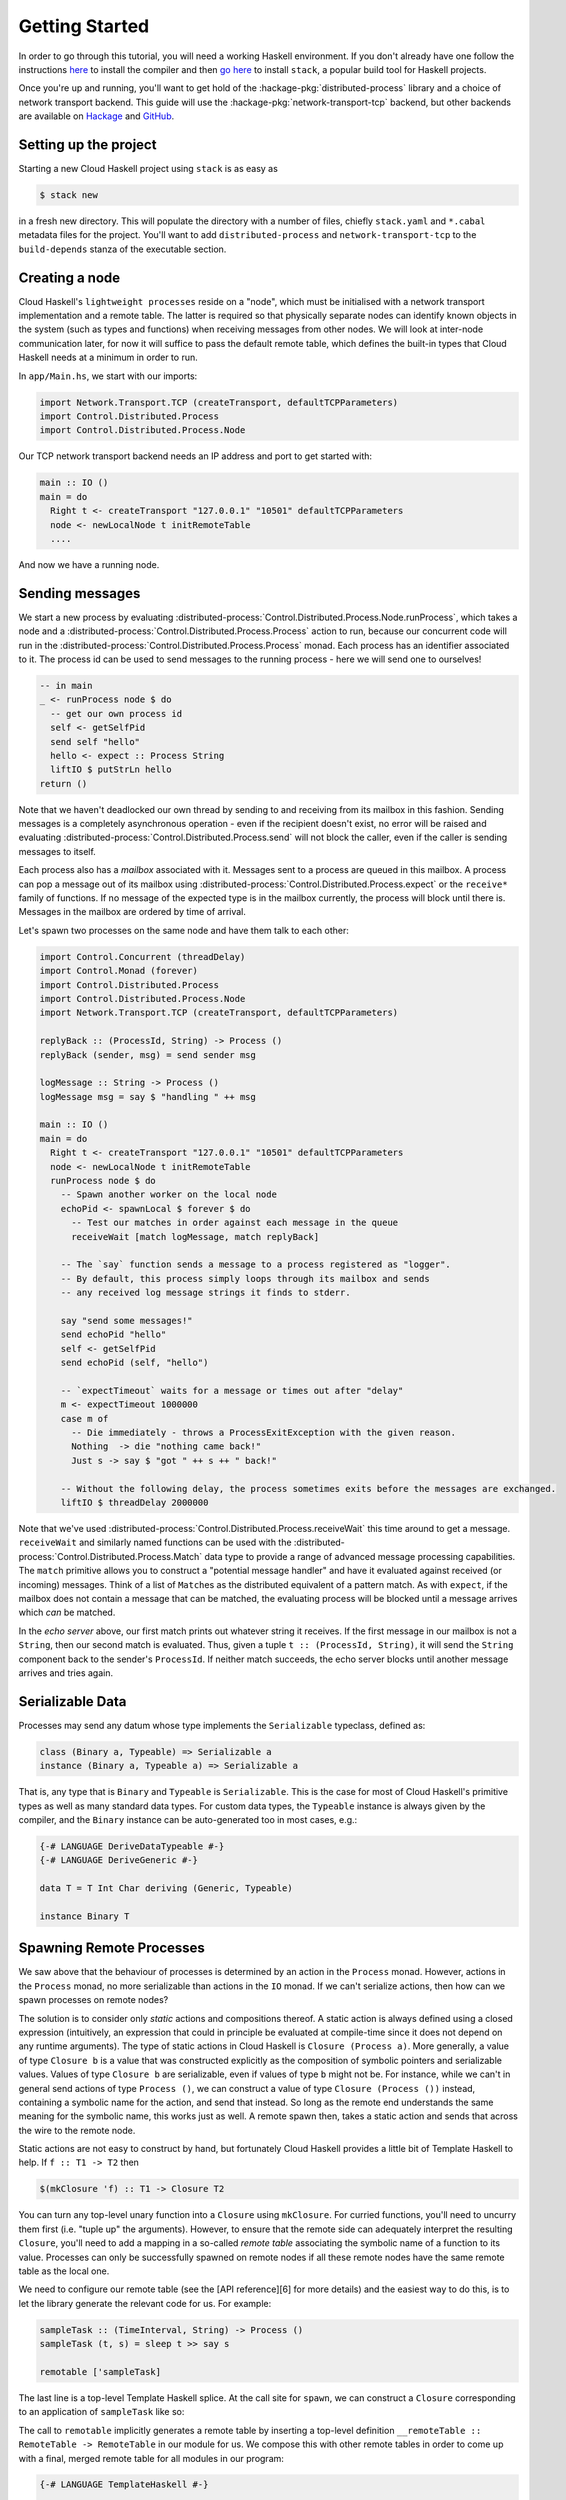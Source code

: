 Getting Started
===============

In order to go through this tutorial, you will need a working Haskell
environment. If you don't already have one follow the instructions
`here <https://www.haskell.org/downloads>`_ to install the compiler and
then
`go here <https://docs.haskellstack.org/en/stable/README>`_
to install ``stack``, a popular build tool for Haskell projects.

Once you're up and running, you'll want to get hold of the
:hackage-pkg:`distributed-process` library and a choice of network transport
backend. This guide will use the :hackage-pkg:`network-transport-tcp` backend, but
other backends are available on `Hackage <https://hackage.haskell.org>`_
and `GitHub <https://github.com>`_.

Setting up the project
--------------------------

Starting a new Cloud Haskell project using ``stack`` is as easy as

.. code-block:: bash

   $ stack new

in a fresh new directory. This will populate the directory with
a number of files, chiefly ``stack.yaml`` and ``*.cabal`` metadata files
for the project. You'll want to add ``distributed-process`` and
``network-transport-tcp`` to the ``build-depends`` stanza of the
executable section.

Creating a node
---------------

Cloud Haskell's ``lightweight processes`` reside on a "node", which must
be initialised with a network transport implementation and a remote table.
The latter is required so that physically separate nodes can identify known
objects in the system (such as types and functions) when receiving messages
from other nodes. We will look at inter-node communication later, for now
it will suffice to pass the default remote table, which defines the built-in
types that Cloud Haskell needs at a minimum in order to run.

In ``app/Main.hs``, we start with our imports:

.. code-block:: haskell

   import Network.Transport.TCP (createTransport, defaultTCPParameters)
   import Control.Distributed.Process
   import Control.Distributed.Process.Node

Our TCP network transport backend needs an IP address and port to get started
with:

.. code-block:: haskell

   main :: IO ()
   main = do
     Right t <- createTransport "127.0.0.1" "10501" defaultTCPParameters
     node <- newLocalNode t initRemoteTable
     ....

And now we have a running node.

Sending messages
----------------

We start a new process by evaluating :distributed-process:`Control.Distributed.Process.Node.runProcess`,
which takes a node and a :distributed-process:`Control.Distributed.Process.Process` action to run,
because our concurrent code will run in the :distributed-process:`Control.Distributed.Process.Process` monad.
Each process has an identifier associated to it.
The process id can be used to send messages to the running process - here we will send one
to ourselves!

.. code-block:: haskell

  -- in main
  _ <- runProcess node $ do
    -- get our own process id
    self <- getSelfPid
    send self "hello"
    hello <- expect :: Process String
    liftIO $ putStrLn hello
  return ()

Note that we haven't deadlocked our own thread by sending to and receiving
from its mailbox in this fashion. Sending messages is a completely
asynchronous operation - even if the recipient doesn't exist, no error will be
raised and evaluating :distributed-process:`Control.Distributed.Process.send` will
not block the caller, even if the caller is sending messages to itself.

Each process also has a *mailbox* associated with it. Messages sent to
a process are queued in this mailbox. A process can pop a message out of its
mailbox using :distributed-process:`Control.Distributed.Process.expect` or
the ``receive*`` family of functions. If no message of the expected type
is in the mailbox currently, the process will block until
there is. Messages in the mailbox are ordered by time of arrival.

Let's spawn two processes on the same node and have them talk to each other:

.. code-block:: haskell

  import Control.Concurrent (threadDelay)
  import Control.Monad (forever)
  import Control.Distributed.Process
  import Control.Distributed.Process.Node
  import Network.Transport.TCP (createTransport, defaultTCPParameters)

  replyBack :: (ProcessId, String) -> Process ()
  replyBack (sender, msg) = send sender msg

  logMessage :: String -> Process ()
  logMessage msg = say $ "handling " ++ msg

  main :: IO ()
  main = do
    Right t <- createTransport "127.0.0.1" "10501" defaultTCPParameters
    node <- newLocalNode t initRemoteTable
    runProcess node $ do
      -- Spawn another worker on the local node
      echoPid <- spawnLocal $ forever $ do
        -- Test our matches in order against each message in the queue
        receiveWait [match logMessage, match replyBack]

      -- The `say` function sends a message to a process registered as "logger".
      -- By default, this process simply loops through its mailbox and sends
      -- any received log message strings it finds to stderr.

      say "send some messages!"
      send echoPid "hello"
      self <- getSelfPid
      send echoPid (self, "hello")

      -- `expectTimeout` waits for a message or times out after "delay"
      m <- expectTimeout 1000000
      case m of
        -- Die immediately - throws a ProcessExitException with the given reason.
        Nothing  -> die "nothing came back!"
        Just s -> say $ "got " ++ s ++ " back!"

      -- Without the following delay, the process sometimes exits before the messages are exchanged.
      liftIO $ threadDelay 2000000

Note that we've used :distributed-process:`Control.Distributed.Process.receiveWait`
this time around to get a message. ``receiveWait`` and similarly named functions can
be used with the :distributed-process:`Control.Distributed.Process.Match` data type
to provide a range of advanced message processing capabilities. The ``match`` primitive
allows you to construct a "potential message handler" and have it evaluated against received
(or incoming) messages. Think of a list of ``Match``\es as the
distributed equivalent of a pattern match. As with ``expect``, if the
mailbox does not contain a message that can be matched, the evaluating
process will be blocked until a message arrives which *can* be
matched.

In the *echo server* above, our first match prints out whatever string it
receives. If the first message in our mailbox is not a ``String``, then our
second match is evaluated. Thus, given a tuple ``t :: (ProcessId, String)``, it
will send the ``String`` component back to the sender's ``ProcessId``. If neither
match succeeds, the echo server blocks until another message arrives and tries
again.

Serializable Data
-----------------

Processes may send any datum whose type implements the ``Serializable``
typeclass, defined as:

.. code-block:: haskell

   class (Binary a, Typeable) => Serializable a
   instance (Binary a, Typeable a) => Serializable a

That is, any type that is ``Binary`` and ``Typeable`` is ``Serializable``. This is
the case for most of Cloud Haskell's primitive types as well as many standard
data types. For custom data types, the ``Typeable`` instance is always
given by the compiler, and the ``Binary`` instance can be auto-generated
too in most cases, e.g.:

.. code-block:: haskell

  {-# LANGUAGE DeriveDataTypeable #-}
  {-# LANGUAGE DeriveGeneric #-}

  data T = T Int Char deriving (Generic, Typeable)

  instance Binary T


Spawning Remote Processes
-------------------------

We saw above that the behaviour of processes is determined by an action in the
``Process`` monad. However, actions in the ``Process`` monad, no more serializable
than actions in the ``IO`` monad. If we can't serialize actions, then how can we
spawn processes on remote nodes?

The solution is to consider only *static* actions and compositions thereof.
A static action is always defined using a closed expression (intuitively, an
expression that could in principle be evaluated at compile-time since it does
not depend on any runtime arguments). The type of static actions in Cloud
Haskell is ``Closure (Process a)``. More generally, a value of type ``Closure b``
is a value that was constructed explicitly as the composition of symbolic
pointers and serializable values. Values of type ``Closure b`` are serializable,
even if values of type ``b`` might not be. For instance, while we can't in general
send actions of type ``Process ()``, we can construct a value of type ``Closure
(Process ())`` instead, containing a symbolic name for the action, and send
that instead. So long as the remote end understands the same meaning for the
symbolic name, this works just as well. A remote spawn then, takes a static
action and sends that across the wire to the remote node.

Static actions are not easy to construct by hand, but fortunately Cloud
Haskell provides a little bit of Template Haskell to help. If ``f :: T1 -> T2``
then

.. code-block:: haskell

   $(mkClosure 'f) :: T1 -> Closure T2

You can turn any top-level unary function into a ``Closure`` using ``mkClosure``.
For curried functions, you'll need to uncurry them first (i.e. "tuple up" the
arguments). However, to ensure that the remote side can adequately interpret
the resulting ``Closure``, you'll need to add a mapping in a so-called *remote
table* associating the symbolic name of a function to its value. Processes can
only be successfully spawned on remote nodes if all these remote nodes have
the same remote table as the local one.

We need to configure our remote table (see the [API reference][6] for
more details) and the easiest way to do this, is to let the library
generate the relevant code for us. For example:

.. code-block:: haskell

   sampleTask :: (TimeInterval, String) -> Process ()
   sampleTask (t, s) = sleep t >> say s

   remotable ['sampleTask]

The last line is a top-level Template Haskell splice. At the call site for
``spawn``, we can construct a ``Closure`` corresponding to an application of
``sampleTask`` like so:

.. code-block::hakell

     ($(mkClosure 'sampleTask) (seconds 2, "foobar"))

The call to ``remotable`` implicitly generates a remote table by inserting
a top-level definition ``__remoteTable :: RemoteTable -> RemoteTable`` in our
module for us. We compose this with other remote tables in order to come up
with a final, merged remote table for all modules in our program:

.. code-block:: haskell

   {-# LANGUAGE TemplateHaskell #-}

   import Control.Concurrent (threadDelay)
   import Control.Monad (forever)
   import Control.Distributed.Process
   import Control.Distributed.Process.Closure
   import Control.Distributed.Process.Node
   import Network.Transport.TCP (createTransport, defaultTCPParameters)

   sampleTask :: (Int, String) -> Process ()
   sampleTask (t, s) = liftIO (threadDelay (t * 1000000)) >> say s

   remotable ['sampleTask]

   myRemoteTable :: RemoteTable
   myRemoteTable = Main.__remoteTable initRemoteTable

   main :: IO ()
   main = do
     Right transport <- createTransport "127.0.0.1" "10501" defaultTCPParameters
     node <- newLocalNode transport myRemoteTable
     runProcess node $ do
       us <- getSelfNode
       _ <- spawnLocal $ sampleTask (1 :: Int, "using spawnLocal")
       pid <- spawn us $ $(mkClosure 'sampleTask) (1 :: Int, "using spawn")
       liftIO $ threadDelay 2000000

In the above example, we spawn ``sampleTask`` on node ``us`` in two
different ways:

* using ``spawn``, which expects some node identifier to spawn a process
  on along with a ``Closure`` for the action of the process.
* using ``spawnLocal``, a specialization of ``spawn`` for the case when the
  node identifier actually refers to the local node (i.e. ``us``). In
  this special case, no serialization is necessary, so passing an
  action directly rather than a ``Closure`` works just fine.
